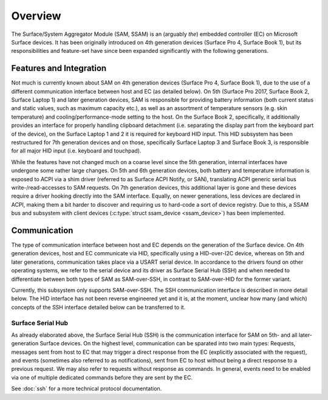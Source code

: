 .. SPDX-License-Identifier: GPL-2.0

========
Overview
========

The Surface/System Aggregator Module (SAM, SSAM) is an (arguably *the*)
embedded controller (EC) on Microsoft Surface devices. It has been originally
introduced on 4th generation devices (Surface Pro 4, Surface Book 1), but
its responsibilities and feature-set have since been expanded significantly
with the following generations.


Features and Integration
========================

Not much is currently known about SAM on 4th generation devices (Surface Pro
4, Surface Book 1), due to the use of a different communication interface
between host and EC (as detailed below). On 5th (Surface Pro 2017, Surface
Book 2, Surface Laptop 1) and later generation devices, SAM is responsible
for providing battery information (both current status and static values,
such as maximum capacity etc.), as well as an assortment of temperature
sensors (e.g. skin temperature) and cooling/performance-mode setting to the
host. On the Surface Book 2, specifically, it additionally provides an
interface for properly handling clipboard detachment (i.e. separating the
display part from the keyboard part of the device), on the Surface Laptop 1
and 2 it is required for keyboard HID input. This HID subsystem has been
restructured for 7th generation devices and on those, specifically Surface
Laptop 3 and Surface Book 3, is responsible for all major HID input (i.e.
keyboard and touchpad).

While the features have not changed much on a coarse level since the 5th
generation, internal interfaces have undergone some rather large changes. On
5th and 6th generation devices, both battery and temperature information is
exposed to ACPI via a shim driver (referred to as Surface ACPI Notify, or
SAN), translating ACPI generic serial bus write-/read-accesses to SAM
requests. On 7th generation devices, this additional layer is gone and these
devices require a driver hooking directly into the SAM interface. Equally,
on newer generations, less devices are declared in ACPI, making them a bit
harder to discover and requiring us to hard-code a sort of device registry.
Due to this, a SSAM bus and subsystem with client devices
(:c:type:`struct ssam_device <ssam_device>`) has been implemented.


Communication
=============

The type of communication interface between host and EC depends on the
generation of the Surface device. On 4th generation devices, host and EC
communicate via HID, specifically using a HID-over-I2C device, whereas on
5th and later generations, communication takes place via a USART serial
device. In accordance to the drivers found on other operating systems, we
refer to the serial device and its driver as Surface Serial Hub (SSH) and
when needed to differentiate between both types of SAM as SAM-over-SSH, in
contrast to SAM-over-HID for the former variant.

Currently, this subsystem only supports SAM-over-SSH. The SSH communication
interface is described in more detail below. The HID interface has not been
reverse engineered yet and it is, at the moment, unclear how many (and
which) concepts of the SSH interface detailed below can be transferred to
it.

Surface Serial Hub
------------------

As already elaborated above, the Surface Serial Hub (SSH) is the
communication interface for SAM on 5th- and all later-generation Surface
devices. On the highest level, communication can be sparated into two main
types: Requests, messages sent from host to EC that may trigger a direct
response from the EC (explicitly associated with the request), and events
(sometimes also referred to as notifications), sent from EC to host without
being a direct response to a previous request. We may also refer to requests
without response as commands. In general, events need to be enabled via one
of multiple dedicated commands before they are sent by the EC.

See :doc:`ssh` for a more technical protocol documentation.
